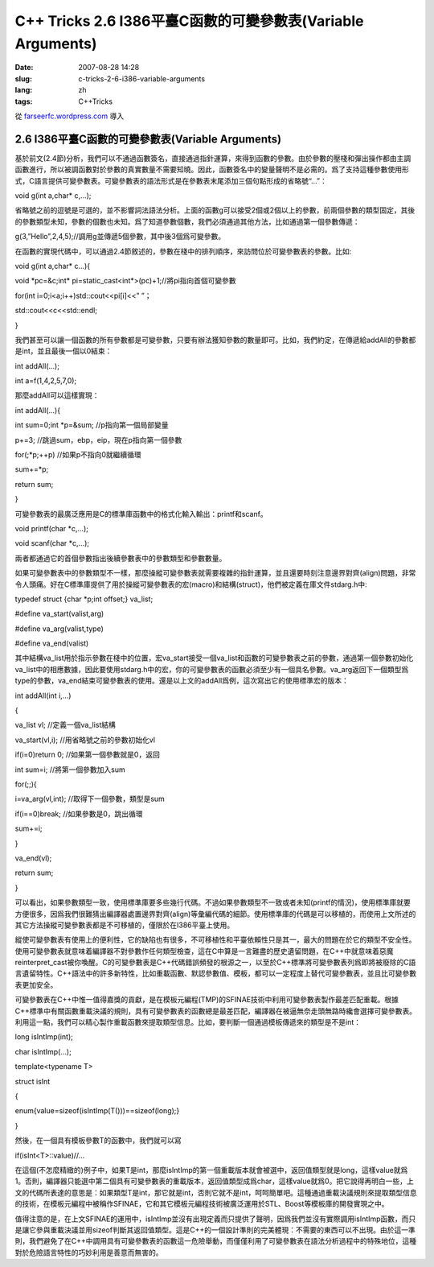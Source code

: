 C++ Tricks 2.6 I386平臺C函數的可變參數表(Variable Arguments)
########################################################################################################################
:date: 2007-08-28 14:28
:slug: c-tricks-2-6-i386-variable-arguments
:lang: zh
:tags: C++Tricks

從 `farseerfc.wordpress.com <http://farseerfc.wordpress.com/>`_ 導入



2.6 I386平臺C函數的可變參數表(Variable Arguments)
==================================================================================================

基於前文(2.4節)分析，我們可以不通過函數簽名，直接通過指針運算，來得到函數的參數。由於參數的壓棧和彈出操作都由主調函數進行，所以被調函數對於參數的真實數量不需要知曉。因此，函數簽名中的變量聲明不是必需的。爲了支持這種參數使用形式，C語言提供可變參數表。可變參數表的語法形式是在參數表末尾添加三個句點形成的省略號“...”：

void g(int a,char\* c,...);

省略號之前的逗號是可選的，並不影響詞法語法分析。上面的函數g可以接受2個或2個以上的參數，前兩個參數的類型固定，其後的參數類型未知，參數的個數也未知。爲了知道參數個數，我們必須通過其他方法，比如通過第一個參數傳遞：

g(3,”Hello”,2,4,5);//調用g並傳遞5個參數，其中後3個爲可變參數。

在函數的實現代碼中，可以通過2.4節敘述的，參數在棧中的排列順序，來訪問位於可變參數表的參數。比如:

void g(int a,char\* c...){

void \*pc=&c;int\* pi=static\_cast<int\*>(pc)+1;//將pi指向首個可變參數

for(int i=0;i<a;i++)std::cout<<pi[i]<<” ”；

std::cout<<c<<std::endl;

}

我們甚至可以讓一個函數的所有參數都是可變參數，只要有辦法獲知參數的數量即可。比如，我們約定，在傳遞給addAll的參數都是int，並且最後一個以0結束：

int addAll(...);

int a=f(1,4,2,5,7,0);

那麼addAll可以這樣實現：

int addAll(...){

int sum=0;int \*p=&sum; //p指向第一個局部變量

p+=3; //跳過sum，ebp，eip，現在p指向第一個參數

for(;\*p;++p) //如果p不指向0就繼續循環

sum+=\*p;

return sum;

}

可變參數表的最廣泛應用是C的標準庫函數中的格式化輸入輸出：printf和scanf。

void printf(char \*c,...);

void scanf(char \*c,...);

兩者都通過它的首個參數指出後續參數表中的參數類型和參數數量。

如果可變參數表中的參數類型不一樣，那麼操縱可變參數表就需要複雜的指針運算，並且還要時刻注意邊界對齊(align)問題，非常令人頭痛。好在C標準庫提供了用於操縱可變參數表的宏(macro)和結構(struct)，他們被定義在庫文件stdarg.h中:

typedef struct {char \*p;int offset;} va\_list;

#define va\_start(valist,arg)

#define va\_arg(valist,type)

#define va\_end(valist)

其中結構va\_list用於指示參數在棧中的位置，宏va\_start接受一個va\_list和函數的可變參數表之前的參數，通過第一個參數初始化va\_list中的相應數據，因此要使用stdarg.h中的宏，你的可變參數表的函數必須至少有一個具名參數。va\_arg返回下一個類型爲type的參數，va\_end結束可變參數表的使用。還是以上文的addAll爲例，這次寫出它的使用標準宏的版本：

int addAll(int i,...)

{

va\_list vl; //定義一個va\_list結構

va\_start(vl,i); //用省略號之前的參數初始化vl

if(i=0)return 0; //如果第一個參數就是0，返回

int sum=i; //將第一個參數加入sum

for(;;){

i=va\_arg(vl,int); //取得下一個參數，類型是sum

if(i==0)break; //如果參數是0，跳出循環

sum+=i;

}

va\_end(vl);

return sum;

}

可以看出，如果參數類型一致，使用標準庫要多些幾行代碼。不過如果參數類型不一致或者未知(printf的情況)，使用標準庫就要方便很多，因爲我們很難猜出編譯器處置邊界對齊(align)等彙編代碼的細節。使用標準庫的代碼是可以移植的，而使用上文所述的其它方法操縱可變參數表都是不可移植的，僅限於在I386平臺上使用。

縱使可變參數表有使用上的便利性，它的缺陷也有很多，不可移植性和平臺依賴性只是其一，最大的問題在於它的類型不安全性。使用可變參數表就意味着編譯器不對參數作任何類型檢查，這在C中算是一言難盡的歷史遺留問題，在C++中就意味着惡魔reinterpret\_cast被你喚醒。C的可變參數表是C++代碼錯誤頻發的根源之一，以至於C++標準將可變參數表列爲即將被廢除的C語言遺留特性。C++語法中的許多新特性，比如重載函數、默認參數值、模板，都可以一定程度上替代可變參數表，並且比可變參數表更加安全。

可變參數表在C++中惟一值得嘉獎的貢獻，是在模板元編程(TMP)的SFINAE技術中利用可變參數表製作最差匹配重載。根據C++標準中有關函數重載決議的規則，具有可變參數表的函數總是最差匹配，編譯器在被逼無奈走頭無路時纔會選擇可變參數表。利用這一點，我們可以精心製作重載函數來提取類型信息。比如，要判斷一個通過模板傳遞來的類型是不是int：

long isIntImp(int);

char isIntImp(...);

template<typename T>

struct isInt

{

enum{value=sizeof(isIntImp(T()))==sizeof(long);}

}

然後，在一個具有模板參數T的函數中，我們就可以寫

if(isInt<T>::value)//...

在這個(不怎麼精緻的)例子中，如果T是int，那麼isIntImp的第一個重載版本就會被選中，返回值類型就是long，這樣value就爲1。否則，編譯器只能選中第二個具有可變參數表的重載版本，返回值類型成爲char，這樣value就爲0。把它說得再明白一些，上文的代碼所表達的意思是：如果類型T是int，那它就是int，否則它就不是int，呵呵簡單吧。這種通過重載決議規則來提取類型信息的技術，在模板元編程中被稱作SFINAE，它和其它模板元編程技術被廣泛運用於STL、Boost等模板庫的開發實現之中。

值得注意的是，在上文SFINAE的運用中，isIntImp並沒有出現定義而只提供了聲明，因爲我們並沒有實際調用isIntImp函數，而只是讓它參與重載決議並用sizeof判斷其返回值類型。這是C++的一個設計準則的完美體現：不需要的東西可以不出現。由於這一準則，我們避免了在C++中調用具有可變參數表的函數這一危險舉動，而僅僅利用了可變參數表在語法分析過程中的特殊地位，這種對於危險語言特性的巧妙利用是善意而無害的。




